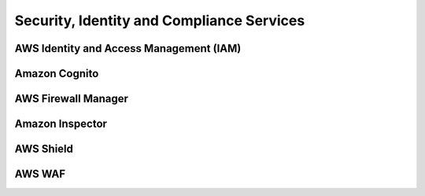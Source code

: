 Security, Identity and Compliance Services
##########################################

AWS Identity and Access Management (IAM)
****************************************



Amazon Cognito
**************

AWS Firewall Manager
********************

Amazon Inspector
****************

AWS Shield
**********


AWS WAF
*******